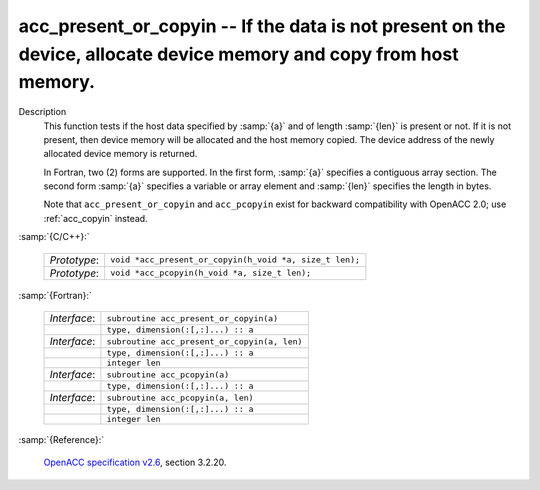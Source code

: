 ..
  Copyright 1988-2022 Free Software Foundation, Inc.
  This is part of the GCC manual.
  For copying conditions, see the GPL license file

.. _acc_present_or_copyin:

acc_present_or_copyin -- If the data is not present on the device, allocate device memory and copy from host memory.
********************************************************************************************************************

Description
  This function tests if the host data specified by :samp:`{a}` and of length
  :samp:`{len}` is present or not. If it is not present, then device memory
  will be allocated and the host memory copied. The device address of
  the newly allocated device memory is returned.

  In Fortran, two (2) forms are supported. In the first form, :samp:`{a}` specifies
  a contiguous array section. The second form :samp:`{a}` specifies a variable or
  array element and :samp:`{len}` specifies the length in bytes.

  Note that ``acc_present_or_copyin`` and ``acc_pcopyin`` exist for
  backward compatibility with OpenACC 2.0; use :ref:`acc_copyin` instead.

:samp:`{C/C++}:`

  .. list-table::

     * - *Prototype*:
       - ``void *acc_present_or_copyin(h_void *a, size_t len);``
     * - *Prototype*:
       - ``void *acc_pcopyin(h_void *a, size_t len);``

:samp:`{Fortran}:`

  .. list-table::

     * - *Interface*:
       - ``subroutine acc_present_or_copyin(a)``
     * -
       - ``type, dimension(:[,:]...) :: a``
     * - *Interface*:
       - ``subroutine acc_present_or_copyin(a, len)``
     * -
       - ``type, dimension(:[,:]...) :: a``
     * -
       - ``integer len``
     * - *Interface*:
       - ``subroutine acc_pcopyin(a)``
     * -
       - ``type, dimension(:[,:]...) :: a``
     * - *Interface*:
       - ``subroutine acc_pcopyin(a, len)``
     * -
       - ``type, dimension(:[,:]...) :: a``
     * -
       - ``integer len``

:samp:`{Reference}:`

  `OpenACC specification v2.6 <https://www.openacc.org>`_, section
  3.2.20.
